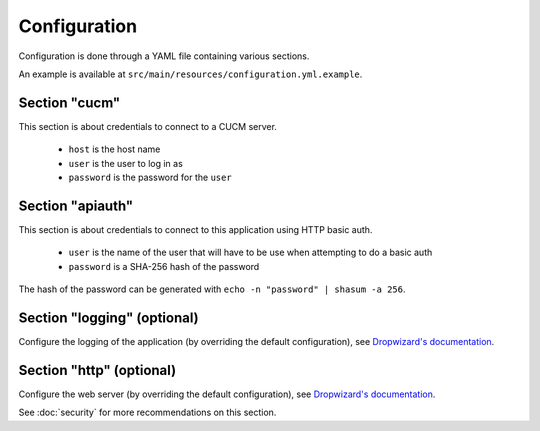 Configuration
=============

Configuration is done through a YAML file containing various sections.

An example is available at ``src/main/resources/configuration.yml.example``.

Section "cucm"
--------------

This section is about credentials to connect to a CUCM server.

 * ``host`` is the host name
 * ``user`` is the user to log in as
 * ``password`` is the password for the ``user``

Section "apiauth"
-----------------

This section is about credentials to connect to this application using HTTP basic auth.

 * ``user`` is the name of the user that will have to be use when attempting to do a basic auth
 * ``password`` is a SHA-256 hash of the password

The hash of the password can be generated with ``echo -n "password" | shasum -a 256``.

Section "logging" (optional)
----------------------------

Configure the logging of the application (by overriding the default configuration), see `Dropwizard's documentation <http://dropwizard.codahale.com/manual/core/>`_.

Section "http" (optional)
-------------------------

Configure the web server (by overriding the default configuration), see `Dropwizard's documentation <http://dropwizard.codahale.com/manual/core/>`_.

See :doc:`security` for more recommendations on this section.
